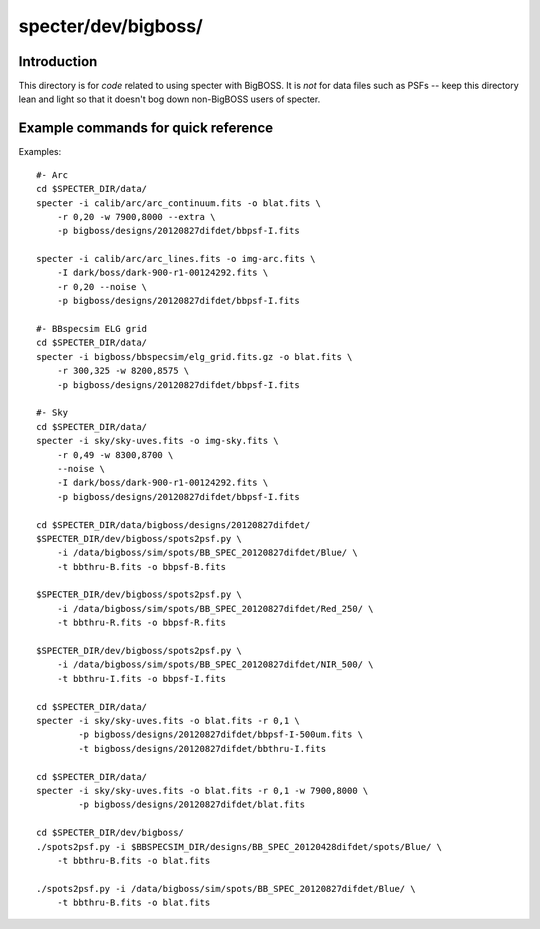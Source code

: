 ====================
specter/dev/bigboss/
====================

Introduction
------------

This directory is for *code* related to using specter with BigBOSS.
It is *not* for data files such as PSFs -- keep this directory lean
and light so that it doesn't bog down non-BigBOSS users of specter.

Example commands for quick reference
------------------------------------

Examples::

    #- Arc
    cd $SPECTER_DIR/data/
    specter -i calib/arc/arc_continuum.fits -o blat.fits \
        -r 0,20 -w 7900,8000 --extra \
        -p bigboss/designs/20120827difdet/bbpsf-I.fits

    specter -i calib/arc/arc_lines.fits -o img-arc.fits \
        -I dark/boss/dark-900-r1-00124292.fits \
        -r 0,20 --noise \
        -p bigboss/designs/20120827difdet/bbpsf-I.fits

    #- BBspecsim ELG grid
    cd $SPECTER_DIR/data/
    specter -i bigboss/bbspecsim/elg_grid.fits.gz -o blat.fits \
        -r 300,325 -w 8200,8575 \
        -p bigboss/designs/20120827difdet/bbpsf-I.fits

    #- Sky
    cd $SPECTER_DIR/data/
    specter -i sky/sky-uves.fits -o img-sky.fits \
        -r 0,49 -w 8300,8700 \
        --noise \
        -I dark/boss/dark-900-r1-00124292.fits \
        -p bigboss/designs/20120827difdet/bbpsf-I.fits

    cd $SPECTER_DIR/data/bigboss/designs/20120827difdet/
    $SPECTER_DIR/dev/bigboss/spots2psf.py \
        -i /data/bigboss/sim/spots/BB_SPEC_20120827difdet/Blue/ \
        -t bbthru-B.fits -o bbpsf-B.fits

    $SPECTER_DIR/dev/bigboss/spots2psf.py \
        -i /data/bigboss/sim/spots/BB_SPEC_20120827difdet/Red_250/ \
        -t bbthru-R.fits -o bbpsf-R.fits

    $SPECTER_DIR/dev/bigboss/spots2psf.py \
        -i /data/bigboss/sim/spots/BB_SPEC_20120827difdet/NIR_500/ \
        -t bbthru-I.fits -o bbpsf-I.fits

    cd $SPECTER_DIR/data/
    specter -i sky/sky-uves.fits -o blat.fits -r 0,1 \
            -p bigboss/designs/20120827difdet/bbpsf-I-500um.fits \
            -t bigboss/designs/20120827difdet/bbthru-I.fits

    cd $SPECTER_DIR/data/
    specter -i sky/sky-uves.fits -o blat.fits -r 0,1 -w 7900,8000 \
            -p bigboss/designs/20120827difdet/blat.fits

    cd $SPECTER_DIR/dev/bigboss/
    ./spots2psf.py -i $BBSPECSIM_DIR/designs/BB_SPEC_20120428difdet/spots/Blue/ \
        -t bbthru-B.fits -o blat.fits

    ./spots2psf.py -i /data/bigboss/sim/spots/BB_SPEC_20120827difdet/Blue/ \
        -t bbthru-B.fits -o blat.fits
